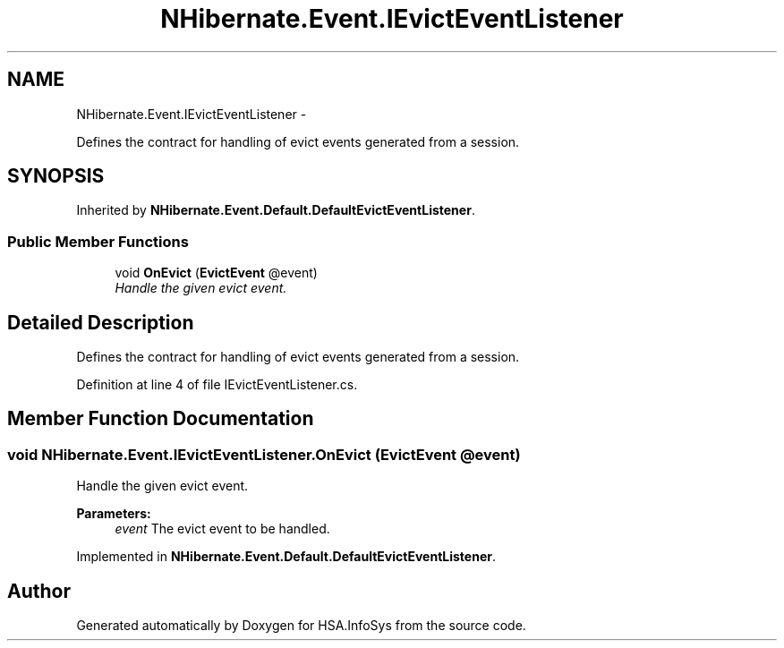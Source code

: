 .TH "NHibernate.Event.IEvictEventListener" 3 "Fri Jul 5 2013" "Version 1.0" "HSA.InfoSys" \" -*- nroff -*-
.ad l
.nh
.SH NAME
NHibernate.Event.IEvictEventListener \- 
.PP
Defines the contract for handling of evict events generated from a session\&.  

.SH SYNOPSIS
.br
.PP
.PP
Inherited by \fBNHibernate\&.Event\&.Default\&.DefaultEvictEventListener\fP\&.
.SS "Public Member Functions"

.in +1c
.ti -1c
.RI "void \fBOnEvict\fP (\fBEvictEvent\fP @event)"
.br
.RI "\fIHandle the given evict event\&. \fP"
.in -1c
.SH "Detailed Description"
.PP 
Defines the contract for handling of evict events generated from a session\&. 


.PP
Definition at line 4 of file IEvictEventListener\&.cs\&.
.SH "Member Function Documentation"
.PP 
.SS "void NHibernate\&.Event\&.IEvictEventListener\&.OnEvict (\fBEvictEvent\fP @event)"

.PP
Handle the given evict event\&. 
.PP
\fBParameters:\fP
.RS 4
\fIevent\fP The evict event to be handled\&.
.RE
.PP

.PP
Implemented in \fBNHibernate\&.Event\&.Default\&.DefaultEvictEventListener\fP\&.

.SH "Author"
.PP 
Generated automatically by Doxygen for HSA\&.InfoSys from the source code\&.
